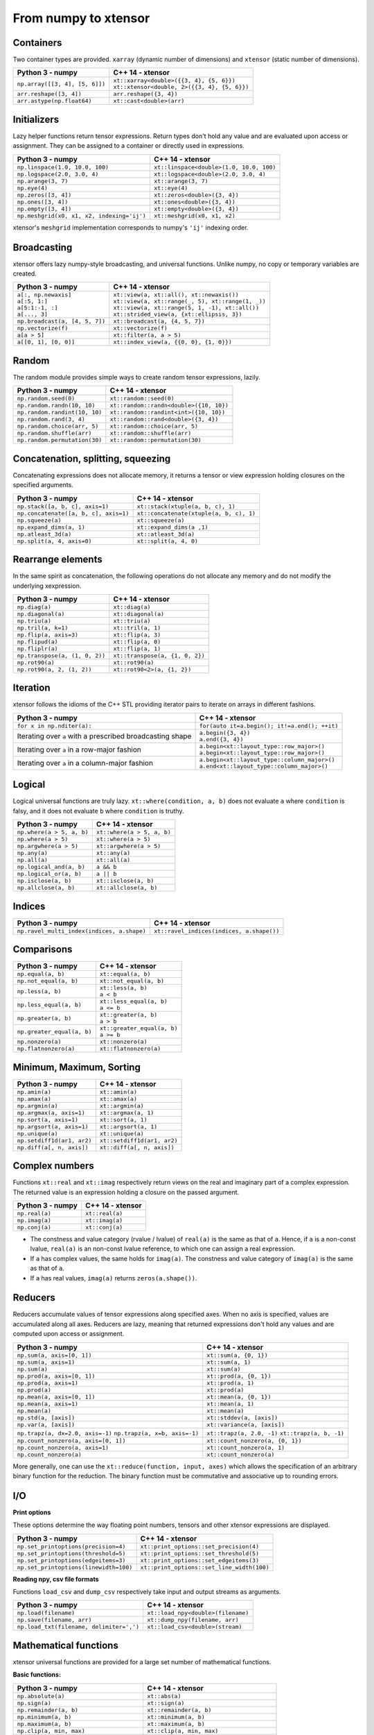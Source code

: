 .. Copyright (c) 2016, Johan Mabille, Sylvain Corlay and Wolf Vollprecht

   Distributed under the terms of the BSD 3-Clause License.

   The full license is in the file LICENSE, distributed with this software.

From numpy to xtensor
=====================

.. image:: numpy.svg
   :height: 100px
   :align: right

.. raw:: html

   <style>
   .rst-content table.docutils {
       width: 100%;
       table-layout: fixed;
       border: none;
   }

   table.docutils th {
       text-align: center;
   }

   table.docutils .line-block {
       margin-left: 0;
       margin-bottom: 0;
   }

   table.docutils code.literal {
       color: initial;
   }

   code.docutils {
       background: initial;
       border: none;
   }

   * {
       border: none;
   }

   .rst-content table.docutils thead {
       background-color: #d0e0e0;
   }

   .rst-content table.docutils td {
       border-bottom: none;
       border-left: none;
   }

   .rst-content table.docutils tr:hover {
       background-color: #d0e0e0;
   }

   .rst-content table.docutils:not(.field-list) tr:nth-child(2n-1):hover td {
       background-color: initial;
   }

   #linear-algebra table.docutils thead .row-odd {
       background: #ffdddd;
   }

   #linear-algebra tr:nth-child(2n-1) td {
       background: #f9f3f3;
   }

   #linear-algebra tr:hover {
       background: #ffdddd;
   }

   #linear-algebra tr:nth-child(2n-1):hover td {
       background-color: initial;
   }
   </style>

Containers
----------

Two container types are provided. ``xarray`` (dynamic number of dimensions) and ``xtensor``
(static number of dimensions).

+------------------------------------------------+------------------------------------------------+
|             Python 3 - numpy                   |               C++ 14 - xtensor                 |
+================================================+================================================+
| ``np.array([[3, 4], [5, 6]])``                 | | ``xt::xarray<double>({{3, 4}, {5, 6}})``     |
|                                                | | ``xt::xtensor<double, 2>({{3, 4}, {5, 6}})`` |
+------------------------------------------------+------------------------------------------------+
| ``arr.reshape([3, 4])``                        | ``arr.reshape({3, 4})``                        |
+------------------------------------------------+------------------------------------------------+
| ``arr.astype(np.float64)``                     | ``xt::cast<double>(arr)``                      |
+------------------------------------------------+------------------------------------------------+

Initializers
------------

Lazy helper functions return tensor expressions. Return types don't hold any value and are
evaluated upon access or assignment. They can be assigned to a container or directly used in
expressions.

+-----------------------------------------------+-----------------------------------------------+
|             Python 3 - numpy                  |               C++ 14 - xtensor                |
+===============================================+===============================================+
| ``np.linspace(1.0, 10.0, 100)``               | ``xt::linspace<double>(1.0, 10.0, 100)``      |
+-----------------------------------------------+-----------------------------------------------+
| ``np.logspace(2.0, 3.0, 4)``                  | ``xt::logspace<double>(2.0, 3.0, 4)``         |
+-----------------------------------------------+-----------------------------------------------+
| ``np.arange(3, 7)``                           | ``xt::arange(3, 7)``                          |
+-----------------------------------------------+-----------------------------------------------+
| ``np.eye(4)``                                 | ``xt::eye(4)``                                |
+-----------------------------------------------+-----------------------------------------------+
| ``np.zeros([3, 4])``                          | ``xt::zeros<double>({3, 4})``                 |
+-----------------------------------------------+-----------------------------------------------+
| ``np.ones([3, 4])``                           | ``xt::ones<double>({3, 4})``                  |
+-----------------------------------------------+-----------------------------------------------+
| ``np.empty([3, 4])``                          | ``xt::empty<double>({3, 4})``                 |
+-----------------------------------------------+-----------------------------------------------+
| ``np.meshgrid(x0, x1, x2, indexing='ij')``    | ``xt::meshgrid(x0, x1, x2)``                  |
+-----------------------------------------------+-----------------------------------------------+

xtensor's ``meshgrid`` implementation corresponds to numpy's ``'ij'`` indexing order.

Broadcasting
------------

xtensor offers lazy numpy-style broadcasting, and universal functions. Unlike numpy, no copy
or temporary variables are created.

+-----------------------------------------------------+-----------------------------------------------------+
|             Python 3 - numpy                        |                   C++ 14 - xtensor                  |
+=====================================================+=====================================================+
| | ``a[:, np.newaxis]``                              | | ``xt::view(a, xt::all(), xt::newaxis())``         |
| | ``a[:5, 1:]``                                     | | ``xt::view(a, xt::range(_, 5), xt::range(1, _))`` |
| | ``a[5:1:-1, :]``                                  | | ``xt::view(a, xt::range(5, 1, -1), xt::all())``   |
| | ``a[..., 3]``                                     | | ``xt::strided_view(a, {xt::ellipsis, 3})``        |
+-----------------------------------------------------+-----------------------------------------------------+
| ``np.broadcast(a, [4, 5, 7])``                      | ``xt::broadcast(a, {4, 5, 7})``                     |
+-----------------------------------------------------+-----------------------------------------------------+
| ``np.vectorize(f)``                                 | ``xt::vectorize(f)``                                |
+-----------------------------------------------------+-----------------------------------------------------+
| ``a[a > 5]``                                        | ``xt::filter(a, a > 5)``                            |
+-----------------------------------------------------+-----------------------------------------------------+
| ``a[[0, 1], [0, 0]]``                               | ``xt::index_view(a, {{0, 0}, {1, 0}})``             |
+-----------------------------------------------------+-----------------------------------------------------+

Random
------

The random module provides simple ways to create random tensor expressions, lazily.

+-----------------------------------------------+-----------------------------------------------+
|            Python 3 - numpy                   |                C++ 14 - xtensor               |
+===============================================+===============================================+
| ``np.random.seed(0)``                         | ``xt::random::seed(0)``                       |
+-----------------------------------------------+-----------------------------------------------+
| ``np.random.randn(10, 10)``                   | ``xt::random::randn<double>({10, 10})``       |
+-----------------------------------------------+-----------------------------------------------+
| ``np.random.randint(10, 10)``                 | ``xt::random::randint<int>({10, 10})``        |
+-----------------------------------------------+-----------------------------------------------+
| ``np.random.rand(3, 4)``                      | ``xt::random::rand<double>({3, 4})``          |
+-----------------------------------------------+-----------------------------------------------+
| ``np.random.choice(arr, 5)``                  | ``xt::random::choice(arr, 5)``                |
+-----------------------------------------------+-----------------------------------------------+
| ``np.random.shuffle(arr)``                    | ``xt::random::shuffle(arr)``                  |
+-----------------------------------------------+-----------------------------------------------+
| ``np.random.permutation(30)``                 | ``xt::random::permutation(30)``               |
+-----------------------------------------------+-----------------------------------------------+

Concatenation, splitting, squeezing
-----------------------------------

Concatenating expressions does not allocate memory, it returns a tensor or view expression holding
closures on the specified arguments.

+-----------------------------------------------+-----------------------------------------------+
|            Python 3 - numpy                   |                C++ 14 - xtensor               |
+===============================================+===============================================+
| ``np.stack([a, b, c], axis=1)``               | ``xt::stack(xtuple(a, b, c), 1)``             |
+-----------------------------------------------+-----------------------------------------------+
| ``np.concatenate([a, b, c], axis=1)``         | ``xt::concatenate(xtuple(a, b, c), 1)``       |
+-----------------------------------------------+-----------------------------------------------+
| ``np.squeeze(a)``                             | ``xt::squeeze(a)``                            |
+-----------------------------------------------+-----------------------------------------------+
| ``np.expand_dims(a, 1)``                      | ``xt::expand_dims(a ,1)``                     |
+-----------------------------------------------+-----------------------------------------------+
| ``np.atleast_3d(a)``                          | ``xt::atleast_3d(a)``                         |
+-----------------------------------------------+-----------------------------------------------+
| ``np.split(a, 4, axis=0)``                    | ``xt::split(a, 4, 0)``                        |
+-----------------------------------------------+-----------------------------------------------+

Rearrange elements
------------------

In the same spirit as concatenation, the following operations do not allocate any memory and do
not modify the underlying xexpression.

+-----------------------------------------------+-----------------------------------------------+
|            Python 3 - numpy                   |                C++ 14 - xtensor               |
+===============================================+===============================================+
| ``np.diag(a)``                                | ``xt::diag(a)``                               |
+-----------------------------------------------+-----------------------------------------------+
| ``np.diagonal(a)``                            | ``xt::diagonal(a)``                           |
+-----------------------------------------------+-----------------------------------------------+
| ``np.triu(a)``                                | ``xt::triu(a)``                               |
+-----------------------------------------------+-----------------------------------------------+
| ``np.tril(a, k=1)``                           | ``xt::tril(a, 1)``                            |
+-----------------------------------------------+-----------------------------------------------+
| ``np.flip(a, axis=3)``                        | ``xt::flip(a, 3)``                            |
+-----------------------------------------------+-----------------------------------------------+
| ``np.flipud(a)``                              | ``xt::flip(a, 0)``                            |
+-----------------------------------------------+-----------------------------------------------+
| ``np.fliplr(a)``                              | ``xt::flip(a, 1)``                            |
+-----------------------------------------------+-----------------------------------------------+
| ``np.transpose(a, (1, 0, 2))``                | ``xt::transpose(a, {1, 0, 2})``               |
+-----------------------------------------------+-----------------------------------------------+
| ``np.rot90(a)``                               | ``xt::rot90(a)``                              |
+-----------------------------------------------+-----------------------------------------------+
| ``np.rot90(a, 2, (1, 2))``                    | ``xt::rot90<2>(a, {1, 2})``                   |
+-----------------------------------------------+-----------------------------------------------+

Iteration
---------

xtensor follows the idioms of the C++ STL providing iterator pairs to iterate on arrays in
different fashions.

+----------------------------------------------------------------+----------------------------------------------------------------+
|            Python 3 - numpy                                    |                C++ 14 - xtensor                                |
+================================================================+================================================================+
| | ``for x in np.nditer(a):``                                   | | ``for(auto it=a.begin(); it!=a.end(); ++it)``                |
+----------------------------------------------------------------+----------------------------------------------------------------+
| Iterating over ``a`` with a prescribed broadcasting shape      | | ``a.begin({3, 4})``                                          |
|                                                                | | ``a.end({3, 4})``                                            |
+----------------------------------------------------------------+----------------------------------------------------------------+
| Iterating over ``a`` in a row-major fashion                    | | ``a.begin<xt::layout_type::row_major>()``                    |
|                                                                | | ``a.begin<xt::layout_type::row_major>()``                    |
+----------------------------------------------------------------+----------------------------------------------------------------+
| Iterating over ``a`` in a column-major fashion                 | | ``a.begin<xt::layout_type::column_major>()``                 |
|                                                                | | ``a.end<xt::layout_type::column_major>()``                   |
+----------------------------------------------------------------+----------------------------------------------------------------+

Logical
-------

Logical universal functions are truly lazy. ``xt::where(condition, a, b)`` does not evaluate ``a``
where ``condition`` is falsy, and it does not evaluate ``b`` where ``condition`` is truthy.

+-----------------------------------------------+-----------------------------------------------+
|            Python 3 - numpy                   |                C++ 14 - xtensor               |
+===============================================+===============================================+
| ``np.where(a > 5, a, b)``                     | ``xt::where(a > 5, a, b)``                    |
+-----------------------------------------------+-----------------------------------------------+
| ``np.where(a > 5)``                           | ``xt::where(a > 5)``                          |
+-----------------------------------------------+-----------------------------------------------+
| ``np.argwhere(a > 5)``                        | ``xt::argwhere(a > 5)``                       |
+-----------------------------------------------+-----------------------------------------------+
| ``np.any(a)``                                 | ``xt::any(a)``                                |
+-----------------------------------------------+-----------------------------------------------+
| ``np.all(a)``                                 | ``xt::all(a)``                                |
+-----------------------------------------------+-----------------------------------------------+
| ``np.logical_and(a, b)``                      | ``a && b``                                    |
+-----------------------------------------------+-----------------------------------------------+
| ``np.logical_or(a, b)``                       | ``a || b``                                    |
+-----------------------------------------------+-----------------------------------------------+
| ``np.isclose(a, b)``                          | ``xt::isclose(a, b)``                         |
+-----------------------------------------------+-----------------------------------------------+
| ``np.allclose(a, b)``                         | ``xt::allclose(a, b)``                        |
+-----------------------------------------------+-----------------------------------------------+

Indices
-------

+-----------------------------------------------+-----------------------------------------------+
|            Python 3 - numpy                   |                C++ 14 - xtensor               |
+===============================================+===============================================+
| ``np.ravel_multi_index(indices, a.shape)``    | ``xt::ravel_indices(indices, a.shape())``     |
+-----------------------------------------------+-----------------------------------------------+

Comparisons
-----------

+--------------------------------------------+-----------------------------------------------+
|            Python 3 - numpy                |                C++ 14 - xtensor               |
+============================================+===============================================+
| ``np.equal(a, b)``                         | ``xt::equal(a, b)``                           |
+--------------------------------------------+-----------------------------------------------+
| ``np.not_equal(a, b)``                     | ``xt::not_equal(a, b)``                       |
+--------------------------------------------+-----------------------------------------------+
| ``np.less(a, b)``                          || ``xt::less(a, b)``                           |
|                                            || ``a < b``                                    |
+--------------------------------------------+-----------------------------------------------+
| ``np.less_equal(a, b)``                    || ``xt::less_equal(a, b)``                     |
|                                            || ``a <= b``                                   |
+--------------------------------------------+-----------------------------------------------+
| ``np.greater(a, b)``                       || ``xt::greater(a, b)``                        |
|                                            || ``a > b``                                    |
+--------------------------------------------+-----------------------------------------------+
| ``np.greater_equal(a, b)``                 || ``xt::greater_equal(a, b)``                  |
|                                            || ``a >= b``                                   |
+--------------------------------------------+-----------------------------------------------+
| ``np.nonzero(a)``                          | ``xt::nonzero(a)``                            |
+--------------------------------------------+-----------------------------------------------+
| ``np.flatnonzero(a)``                      | ``xt::flatnonzero(a)``                        |
+--------------------------------------------+-----------------------------------------------+

Minimum, Maximum, Sorting
-------------------------

+--------------------------------------------+-----------------------------------------------+
|            Python 3 - numpy                |                C++ 14 - xtensor               |
+============================================+===============================================+
| ``np.amin(a)``                             | ``xt::amin(a)``                               |
+--------------------------------------------+-----------------------------------------------+
| ``np.amax(a)``                             | ``xt::amax(a)``                               |
+--------------------------------------------+-----------------------------------------------+
| ``np.argmin(a)``                           | ``xt::argmin(a)``                             |
+--------------------------------------------+-----------------------------------------------+
| ``np.argmax(a, axis=1)``                   | ``xt::argmax(a, 1)``                          |
+--------------------------------------------+-----------------------------------------------+
| ``np.sort(a, axis=1)``                     | ``xt::sort(a, 1)``                            |
+--------------------------------------------+-----------------------------------------------+
| ``np.argsort(a, axis=1)``                  | ``xt::argsort(a, 1)``                         |
+--------------------------------------------+-----------------------------------------------+
| ``np.unique(a)``                           | ``xt::unique(a)``                             |
+--------------------------------------------+-----------------------------------------------+
| ``np.setdiff1d(ar1, ar2)``                 | ``xt::setdiff1d(ar1, ar2)``                   |
+--------------------------------------------+-----------------------------------------------+
| ``np.diff(a[, n, axis])``                  | ``xt::diff(a[, n, axis])``                    |
+--------------------------------------------+-----------------------------------------------+

Complex numbers
---------------

Functions ``xt::real`` and ``xt::imag`` respectively return views on the real and imaginary part
of a complex expression. The returned value is an expression holding a closure on the passed
argument.

+--------------------------------------------+-----------------------------------------------+
|            Python 3 - numpy                |                C++ 14 - xtensor               |
+============================================+===============================================+
| ``np.real(a)``                             | ``xt::real(a)``                               |
+--------------------------------------------+-----------------------------------------------+
| ``np.imag(a)``                             | ``xt::imag(a)``                               |
+--------------------------------------------+-----------------------------------------------+
| ``np.conj(a)``                             | ``xt::conj(a)``                               |
+--------------------------------------------+-----------------------------------------------+

- The constness and value category (rvalue / lvalue) of ``real(a)`` is the same as that of ``a``.
  Hence, if ``a`` is a non-const lvalue, ``real(a)`` is an non-const lvalue reference, to which
  one can assign a real expression.
- If ``a`` has complex values, the same holds for ``imag(a)``. The constness and value category of
  ``imag(a)`` is the same as that of ``a``.
- If ``a`` has real values, ``imag(a)`` returns ``zeros(a.shape())``.

Reducers
--------

Reducers accumulate values of tensor expressions along specified axes. When no axis is specified,
values are accumulated along all axes. Reducers are lazy, meaning that returned expressions don't
hold any values and are computed upon access or assignment.

+-----------------------------------------------+-----------------------------------------------+
|            Python 3 - numpy                   |                C++ 14 - xtensor               |
+===============================================+===============================================+
| ``np.sum(a, axis=[0, 1])``                    | ``xt::sum(a, {0, 1})``                        |
+-----------------------------------------------+-----------------------------------------------+
| ``np.sum(a, axis=1)``                         | ``xt::sum(a, 1)``                             |
+-----------------------------------------------+-----------------------------------------------+
| ``np.sum(a)``                                 | ``xt::sum(a)``                                |
+-----------------------------------------------+-----------------------------------------------+
| ``np.prod(a, axis=[0, 1])``                   | ``xt::prod(a, {0, 1})``                       |
+-----------------------------------------------+-----------------------------------------------+
| ``np.prod(a, axis=1)``                        | ``xt::prod(a, 1)``                            |
+-----------------------------------------------+-----------------------------------------------+
| ``np.prod(a)``                                | ``xt::prod(a)``                               |
+-----------------------------------------------+-----------------------------------------------+
| ``np.mean(a, axis=[0, 1])``                   | ``xt::mean(a, {0, 1})``                       |
+-----------------------------------------------+-----------------------------------------------+
| ``np.mean(a, axis=1)``                        | ``xt::mean(a, 1)``                            |
+-----------------------------------------------+-----------------------------------------------+
| ``np.mean(a)``                                | ``xt::mean(a)``                               |
+-----------------------------------------------+-----------------------------------------------+
| ``np.std(a, [axis])``                         | ``xt::stddev(a, [axis])``                     |
+-----------------------------------------------+-----------------------------------------------+
| ``np.var(a, [axis])``                         | ``xt::variance(a, [axis])``                   |
+-----------------------------------------------+-----------------------------------------------+
| ``np.trapz(a, dx=2.0, axis=-1)``              | ``xt::trapz(a, 2.0, -1)``                     |
| ``np.trapz(a, x=b, axis=-1)``                 | ``xt::trapz(a, b, -1)``                       |
+-----------------------------------------------+-----------------------------------------------+
| ``np.count_nonzero(a, axis=[0, 1])``          | ``xt::count_nonzero(a, {0, 1})``              |
+-----------------------------------------------+-----------------------------------------------+
| ``np.count_nonzero(a, axis=1)``               | ``xt::count_nonzero(a, 1)``                   |
+-----------------------------------------------+-----------------------------------------------+
| ``np.count_nonzero(a)``                       | ``xt::count_nonzero(a)``                      |
+-----------------------------------------------+-----------------------------------------------+

More generally, one can use the ``xt::reduce(function, input, axes)`` which allows the specification
of an arbitrary binary function for the reduction. The binary function must be commutative and
associative up to rounding errors.

I/O
---

**Print options**

These options determine the way floating point numbers, tensors and other xtensor expressions are displayed.

+-----------------------------------------------+-----------------------------------------------+
|            Python 3 - numpy                   |                C++ 14 - xtensor               |
+===============================================+===============================================+
| ``np.set_printoptions(precision=4)``          | ``xt::print_options::set_precision(4)``       |
+-----------------------------------------------+-----------------------------------------------+
| ``np.set_printoptions(threshold=5)``          | ``xt::print_options::set_threshold(5)``       |
+-----------------------------------------------+-----------------------------------------------+
| ``np.set_printoptions(edgeitems=3)``          | ``xt::print_options::set_edgeitems(3)``       |
+-----------------------------------------------+-----------------------------------------------+
| ``np.set_printoptions(linewidth=100)``        | ``xt::print_options::set_line_width(100)``    |
+-----------------------------------------------+-----------------------------------------------+

**Reading npy, csv file formats**

Functions ``load_csv`` and ``dump_csv`` respectively take input and output streams as arguments.

+-----------------------------------------------+-----------------------------------------------+
|            Python 3 - numpy                   |                C++ 14 - xtensor               |
+===============================================+===============================================+
| ``np.load(filename)``                         | ``xt::load_npy<double>(filename)``            |
+-----------------------------------------------+-----------------------------------------------+
| ``np.save(filename, arr)``                    | ``xt::dump_npy(filename, arr)``               |
+-----------------------------------------------+-----------------------------------------------+
| ``np.load_txt(filename, delimiter=',')``      | ``xt::load_csv<double>(stream)``              |
+-----------------------------------------------+-----------------------------------------------+

Mathematical functions
----------------------

xtensor universal functions are provided for a large set number of mathematical functions.

**Basic functions:**

+-----------------------------------------------+-----------------------------------------------+
|            Python 3 - numpy                   |                C++ 14 - xtensor               |
+===============================================+===============================================+
| ``np.absolute(a)``                            | ``xt::abs(a)``                                |
+-----------------------------------------------+-----------------------------------------------+
| ``np.sign(a)``                                | ``xt::sign(a)``                               |
+-----------------------------------------------+-----------------------------------------------+
| ``np.remainder(a, b)``                        | ``xt::remainder(a, b)``                       |
+-----------------------------------------------+-----------------------------------------------+
| ``np.minimum(a, b)``                          | ``xt::minimum(a, b)``                         |
+-----------------------------------------------+-----------------------------------------------+
| ``np.maximum(a, b)``                          | ``xt::maximum(a, b)``                         |
+-----------------------------------------------+-----------------------------------------------+
| ``np.clip(a, min, max)``                      | ``xt::clip(a, min, max)``                     |
+-----------------------------------------------+-----------------------------------------------+
|                                               | ``xt::fma(a, b, c)``                          |
+-----------------------------------------------+-----------------------------------------------+
| ``np.interp(x, xp, fp, [,left, right])``      | ``xt::interp(x, xp, fp, [,left, right])``     |
+-----------------------------------------------+-----------------------------------------------+

**Exponential functions:**

+-----------------------------------------------+-----------------------------------------------+
|            Python 3 - numpy                   |                C++ 14 - xtensor               |
+===============================================+===============================================+
| ``np.exp(a)``                                 | ``xt::exp(a)``                                |
+-----------------------------------------------+-----------------------------------------------+
| ``np.expm1(a)``                               | ``xt::expm1(a)``                              |
+-----------------------------------------------+-----------------------------------------------+
| ``np.log(a)``                                 | ``xt::log(a)``                                |
+-----------------------------------------------+-----------------------------------------------+
| ``np.log1p(a)``                               | ``xt::log1p(a)``                              |
+-----------------------------------------------+-----------------------------------------------+

**Power functions:**

+-----------------------------------------------+-----------------------------------------------+
|            Python 3 - numpy                   |                C++ 14 - xtensor               |
+===============================================+===============================================+
| ``np.power(a, p)``                            | ``xt::pow(a, b)``                             |
+-----------------------------------------------+-----------------------------------------------+
| ``np.sqrt(a)``                                | ``xt::sqrt(a)``                               |
+-----------------------------------------------+-----------------------------------------------+
| ``np.square(a)``                              | ``xt::square(a)``                             |
|                                               | ``xt::cube(a)``                               |
+-----------------------------------------------+-----------------------------------------------+
| ``np.cbrt(a)``                                | ``xt::cbrt(a)``                               |
+-----------------------------------------------+-----------------------------------------------+

**Trigonometric functions:**

+-----------------------------------------------+-----------------------------------------------+
|            Python 3 - numpy                   |                C++ 14 - xtensor               |
+===============================================+===============================================+
| ``np.sin(a)``                                 | ``xt::sin(a)``                                |
+-----------------------------------------------+-----------------------------------------------+
| ``np.cos(a)``                                 | ``xt::cos(a)``                                |
+-----------------------------------------------+-----------------------------------------------+
| ``np.tan(a)``                                 | ``xt::tan(a)``                                |
+-----------------------------------------------+-----------------------------------------------+

**Hyperbolic functions:**

+-----------------------------------------------+-----------------------------------------------+
|            Python 3 - numpy                   |                C++ 14 - xtensor               |
+===============================================+===============================================+
| ``np.sinh(a)``                                | ``xt::sinh(a)``                               |
+-----------------------------------------------+-----------------------------------------------+
| ``np.cosh(a)``                                | ``xt::cosh(a)``                               |
+-----------------------------------------------+-----------------------------------------------+
| ``np.tanh(a)``                                | ``xt::tanh(a)``                               |
+-----------------------------------------------+-----------------------------------------------+

**Error and gamma functions:**

+-----------------------------------------------+-----------------------------------------------+
|            Python 3 - numpy                   |                C++ 14 - xtensor               |
+===============================================+===============================================+
| ``scipy.special.erf(a)``                      | ``xt::erf(a)``                                |
+-----------------------------------------------+-----------------------------------------------+
| ``scipy.special.gamma(a)``                    | ``xt::tgamma(a)``                             |
+-----------------------------------------------+-----------------------------------------------+
| ``scipy.special.gammaln(a)``                  | ``xt::lgamma(a)``                             |
+-----------------------------------------------+-----------------------------------------------+

**Classification functions:**

+-----------------------------------------------+-----------------------------------------------+
|            Python 3 - numpy                   |                C++ 14 - xtensor               |
+===============================================+===============================================+
| ``np.isnan(a)``                               | ``xt::isnan(a)``                              |
+-----------------------------------------------+-----------------------------------------------+
| ``np.isinf(a)``                               | ``xt::isinf(a)``                              |
+-----------------------------------------------+-----------------------------------------------+
| ``np.isfinite(a)``                            | ``xt::isfinite(a)``                           |
+-----------------------------------------------+-----------------------------------------------+

**Histogram:**

+-------------------------------------------------------------------------------+--------------------------------------------------------------------------------+
|                           Python 3 - numpy                                    |                           C++ 14 - xtensor                                     |
+===============================================================================+================================================================================+
| ``np.histogram(a, bins[, weights][, density])``                               | ``xt::histogram(a, bins[, weights][, density])``                               |
+-------------------------------------------------------------------------------+--------------------------------------------------------------------------------+
| ``np.histogram_bin_edges(a, bins[, weights][, left, right][, bins][, mode])`` | ``xt::histogram_bin_edges(a, bins[, weights][, left, right][, bins][, mode])`` |
+-------------------------------------------------------------------------------+--------------------------------------------------------------------------------+
| ``np.bincount(arr)``                                                          | ``xt::bincount(arr)``                                                          |
+-------------------------------------------------------------------------------+--------------------------------------------------------------------------------+

Linear algebra
--------------

Many functions found in the ``numpy.linalg`` module are implemented in `xtensor-blas`_, a separate package offering BLAS and LAPACK bindings, as well as a convenient interface replicating the ``linalg`` module.

Please note, however, that while we're trying to be as close to NumPy as possible, some features are not
implemented yet. Most prominently that is broadcasting for all functions except for ``dot``.


**Matrix, vector and tensor products**

+---------------------------------------------+---------------------------------------------------+
|              Python 3 - numpy               |               C++ 14 - xtensor                    |
+=============================================+===================================================+
| ``np.dot(a, b)``                            | ``xt::linalg::dot(a, b)``                         |
+---------------------------------------------+---------------------------------------------------+
| ``np.vdot(a, b)``                           | ``xt::linalg::vdot(a, b)``                        |
+---------------------------------------------+---------------------------------------------------+
| ``np.outer(a, b)``                          | ``xt::linalg::outer(a, b)``                       |
+---------------------------------------------+---------------------------------------------------+
| ``np.matrix_power(a, 123)``                 | ``xt::linalg::matrix_power(a, 123)``              |
+---------------------------------------------+---------------------------------------------------+
| ``np.kron(a, b)``                           | ``xt::linalg::kron(a, b)``                        |
+---------------------------------------------+---------------------------------------------------+
| ``np.tensordot(a, b, axes=3)``              | ``xt::linalg::tensordot(a, b, 3)``                |
+---------------------------------------------+---------------------------------------------------+
| ``np.tensordot(a, b, axes=((0,2),(1,3))``   | ``xt::linalg::tensordot(a, b, {0, 2}, {1, 3})``   |
+---------------------------------------------+---------------------------------------------------+


**Decompositions**

+-----------------------------+-----------------------------+
|       Python 3 - numpy      |       C++ 14 - xtensor      |
+=============================+=============================+
| ``np.linalg.cholesky(a)``   | ``xt::linalg::cholesky(a)`` |
+-----------------------------+-----------------------------+
| ``np.linalg.qr(a)``         | ``xt::linalg::qr(a)``       |
+-----------------------------+-----------------------------+
| ``np.linalg.svd(a)``        | ``xt::linalg::svd(a)``      |
+-----------------------------+-----------------------------+


**Matrix eigenvalues**

+-----------------------------+-----------------------------+
|       Python 3 - numpy      |       C++ 14 - xtensor      |
+=============================+=============================+
| ``np.linalg.eig(a)``        | ``xt::linalg::eig(a)``      |
+-----------------------------+-----------------------------+
| ``np.linalg.eigvals(a)``    | ``xt::linalg::eigvals(a)``  |
+-----------------------------+-----------------------------+
| ``np.linalg.eigh(a)``       | ``xt::linalg::eigh(a)``     |
+-----------------------------+-----------------------------+
| ``np.linalg.eigvalsh(a)``   | ``xt::linalg::eigvalsh(a)`` |
+-----------------------------+-----------------------------+

**Norms and other numbers**

+--------------------------------+--------------------------------+
|        Python 3 - numpy        |        C++ 14 - xtensor        |
+================================+================================+
| ``np.linalg.norm(a, order=2)`` | ``xt::linalg::norm(a, 2)``     |
+--------------------------------+--------------------------------+
| ``np.linalg.cond(a)``          | ``xt::linalg::cond(a)``        |
+--------------------------------+--------------------------------+
| ``np.linalg.det(a)``           | ``xt::linalg::det(a)``         |
+--------------------------------+--------------------------------+
| ``np.linalg.matrix_rank(a)``   | ``xt::linalg::matrix_rank(a)`` |
+--------------------------------+--------------------------------+
| ``np.linalg.slogdet(a)``       | ``xt::linalg::slogdet(a)``     |
+--------------------------------+--------------------------------+
| ``np.trace(a)``                | ``xt::linalg::trace(a)``       |
+--------------------------------+--------------------------------+

**Solving equations and inverting matrices**

+--------------------------------+--------------------------------+
|        Python 3 - numpy        |        C++ 14 - xtensor        |
+================================+================================+
| ``np.linalg.inv(a)``           | ``xt::linalg::inv(a)``         |
+--------------------------------+--------------------------------+
| ``np.linalg.pinv(a)``          | ``xt::linalg::pinv(a)``        |
+--------------------------------+--------------------------------+
| ``np.linalg.solve(A, b)``      | ``xt::linalg::solve(A, b)``    |
+--------------------------------+--------------------------------+
| ``np.linalg.lstsq(A, b)``      | ``xt::linalg::lstsq(A, b)``    |
+--------------------------------+--------------------------------+


.. _`xtensor-blas`: https://github.com/QuantStack/xtensor-blas
